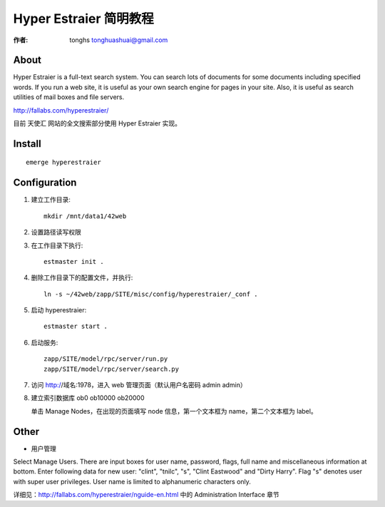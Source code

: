 .. hyper_estraier:

==================================================
Hyper Estraier 简明教程
==================================================

:作者: tonghs tonghuashuai@gmail.com

About
----------------------
Hyper Estraier is a full-text search system. You can search lots of documents for some documents including specified words. If you run a web site, it is useful as your own search engine for pages in your site. Also, it is useful as search utilities of mail boxes and file servers.

http://fallabs.com/hyperestraier/

目前 天使汇 网站的全文搜索部分使用 Hyper Estraier 实现。

Install
----------------------
::

    emerge hyperestraier

Configuration
----------------------
1. 建立工作目录::

    mkdir /mnt/data1/42web

#. 设置路径读写权限
#. 在工作目录下执行::

    estmaster init .

#. 删除工作目录下的配置文件，并执行::

    ln -s ~/42web/zapp/SITE/misc/config/hyperestraier/_conf .

#. 启动 hyperestraier::

    estmaster start .

#. 启动服务::

    zapp/SITE/model/rpc/server/run.py
    zapp/SITE/model/rpc/server/search.py

#. 访问 http://域名:1978，进入 web 管理页面（默认用户名密码 admin admin）

#. 建立索引数据库 ob0 ob10000 ob20000

   单击 Manage Nodes，在出现的页面填写 node 信息，第一个文本框为 name，第二个文本框为 label。

Other
----------------------
* 用户管理

Select Manage Users. There are input boxes for user name, password, flags, full name and miscellaneous information at bottom. Enter following data for new user: "clint", "tnilc", "s", "Clint Eastwood" and "Dirty Harry". Flag "s" denotes user with super user privileges. User name is limited to alphanumeric characters only.

详细见：http://fallabs.com/hyperestraier/nguide-en.html 中的 Administration Interface 章节
